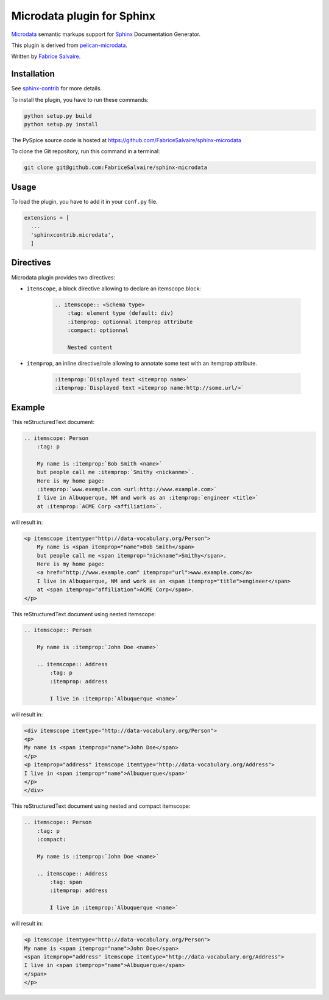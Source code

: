 =============================
 Microdata plugin for Sphinx
=============================

`Microdata`_ semantic markups support for `Sphinx`_ Documentation Generator.

This plugin is derived from `pelican-microdata`_.

Written by `Fabrice Salvaire <http://fabrice-salvaire.pagesperso-orange.fr>`_.

Installation
------------

See `sphinx-contrib`_ for more details.

To install the plugin, you have to run these commands:

.. code-block:: bash

    python setup.py build
    python setup.py install

The PySpice source code is hosted at https://github.com/FabriceSalvaire/sphinx-microdata

To clone the Git repository, run this command in a terminal:

.. code-block:: sh

  git clone git@github.com:FabriceSalvaire/sphinx-microdata

Usage
-----

To load the plugin, you have to add it in your ``conf.py`` file.

.. code-block:: python

    extensions = [
      ...
      'sphinxcontrib.microdata',
      ]

Directives
----------

Microdata plugin provides two directives:

- ``itemscope``, a block directive allowing to declare an itemscope block:

    .. code-block:: ReST

        .. itemscope:: <Schema type>
            :tag: element type (default: div)
            :itemprop: optionnal itemprop attribute
            :compact: optionnal

            Nested content

- ``itemprop``, an inline directive/role allowing to annotate some text with an itemprop attribute.

    .. code-block:: ReST

        :itemprop:`Displayed text <itemprop name>`
        :itemprop:`Displayed text <itemprop name:http://some.url/>`

Example
-------

This reStructuredText document:

.. code-block:: ReST

    .. itemscope: Person
        :tag: p

        My name is :itemprop:`Bob Smith <name>`
        but people call me :itemprop:`Smithy <nickanme>`.
        Here is my home page:
        :itemprop:`www.exemple.com <url:http://www.example.com>`
        I live in Albuquerque, NM and work as an :itemprop:`engineer <title>`
        at :itemprop:`ACME Corp <affiliation>`.

will result in:

.. code-block:: html

    <p itemscope itemtype="http://data-vocabulary.org/Person">
        My name is <span itemprop="name">Bob Smith</span>
        but people call me <span itemprop="nickname">Smithy</span>.
        Here is my home page:
        <a href="http://www.example.com" itemprop="url">www.example.com</a>
        I live in Albuquerque, NM and work as an <span itemprop="title">engineer</span>
        at <span itemprop="affiliation">ACME Corp</span>.
    </p>

This reStructuredText document using nested itemscope:

.. code-block:: ReST

    .. itemscope:: Person
    
        My name is :itemprop:`John Doe <name>`
    
        .. itemscope:: Address
            :tag: p
            :itemprop: address
    
            I live in :itemprop:`Albuquerque <name>`

will result in:

.. code-block:: html

    <div itemscope itemtype="http://data-vocabulary.org/Person">
    <p>
    My name is <span itemprop="name">John Doe</span>
    </p>
    <p itemprop="address" itemscope itemtype="http://data-vocabulary.org/Address">
    I live in <span itemprop="name">Albuquerque</span>'
    </p>
    </div>

This reStructuredText document using nested and compact itemscope:

.. code-block:: ReST

    .. itemscope:: Person
        :tag: p
        :compact:
    
        My name is :itemprop:`John Doe <name>`
    
        .. itemscope:: Address
            :tag: span
            :itemprop: address
    
            I live in :itemprop:`Albuquerque <name>`

will result in:

.. code-block:: html

    <p itemscope itemtype="http://data-vocabulary.org/Person">
    My name is <span itemprop="name">John Doe</span>
    <span itemprop="address" itemscope itemtype="http://data-vocabulary.org/Address">
    I live in <span itemprop="name">Albuquerque</span>
    </span>
    </p>

.. .............................................................................

.. _Microdata: http://schema.org
.. _Sphinx: http://sphinx-doc.org
.. _sphinx-contrib:  https://bitbucket.org/birkenfeld/sphinx-contrib
.. _pelican-microdata: https://github.com/noirbizarre/pelican-microdata

.. End
